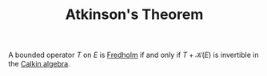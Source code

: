 :PROPERTIES:
:ID:       796b78fb-c069-475b-b8f0-8cb1bce897bd
:END:
#+TITLE: Atkinson's Theorem
#+FILETAGS: theorem

A bounded operator $T$ on $E$ is [[id:150af45f-6b24-4494-b7d6-ed9a16b45f15][Fredholm]] if and only if
$T + \mathcal{K}(E)$ is invertible in the [[id:c2ceadf4-71d1-42e0-b9ae-09de375ebea6][Calkin algebra]].
